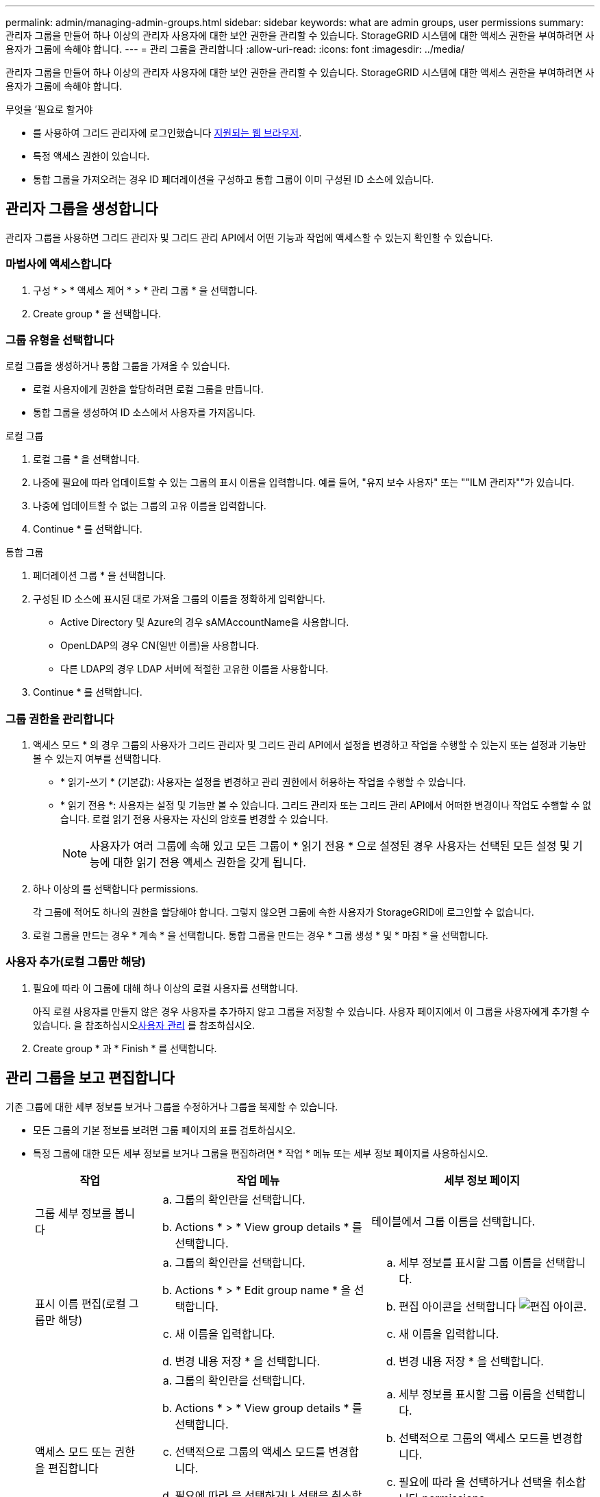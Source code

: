---
permalink: admin/managing-admin-groups.html 
sidebar: sidebar 
keywords: what are admin groups, user permissions 
summary: 관리자 그룹을 만들어 하나 이상의 관리자 사용자에 대한 보안 권한을 관리할 수 있습니다. StorageGRID 시스템에 대한 액세스 권한을 부여하려면 사용자가 그룹에 속해야 합니다. 
---
= 관리 그룹을 관리합니다
:allow-uri-read: 
:icons: font
:imagesdir: ../media/


[role="lead"]
관리자 그룹을 만들어 하나 이상의 관리자 사용자에 대한 보안 권한을 관리할 수 있습니다. StorageGRID 시스템에 대한 액세스 권한을 부여하려면 사용자가 그룹에 속해야 합니다.

.무엇을 &#8217;필요로 할거야
* 를 사용하여 그리드 관리자에 로그인했습니다 xref:../admin/web-browser-requirements.adoc[지원되는 웹 브라우저].
* 특정 액세스 권한이 있습니다.
* 통합 그룹을 가져오려는 경우 ID 페더레이션을 구성하고 통합 그룹이 이미 구성된 ID 소스에 있습니다.




== 관리자 그룹을 생성합니다

관리자 그룹을 사용하면 그리드 관리자 및 그리드 관리 API에서 어떤 기능과 작업에 액세스할 수 있는지 확인할 수 있습니다.



=== 마법사에 액세스합니다

. 구성 * > * 액세스 제어 * > * 관리 그룹 * 을 선택합니다.
. Create group * 을 선택합니다.




=== 그룹 유형을 선택합니다

로컬 그룹을 생성하거나 통합 그룹을 가져올 수 있습니다.

* 로컬 사용자에게 권한을 할당하려면 로컬 그룹을 만듭니다.
* 통합 그룹을 생성하여 ID 소스에서 사용자를 가져옵니다.


[role="tabbed-block"]
====
.로컬 그룹
--
. 로컬 그룹 * 을 선택합니다.
. 나중에 필요에 따라 업데이트할 수 있는 그룹의 표시 이름을 입력합니다. 예를 들어, "유지 보수 사용자" 또는 ""ILM 관리자""가 있습니다.
. 나중에 업데이트할 수 없는 그룹의 고유 이름을 입력합니다.
. Continue * 를 선택합니다.


--
.통합 그룹
--
. 페더레이션 그룹 * 을 선택합니다.
. 구성된 ID 소스에 표시된 대로 가져올 그룹의 이름을 정확하게 입력합니다.
+
** Active Directory 및 Azure의 경우 sAMAccountName을 사용합니다.
** OpenLDAP의 경우 CN(일반 이름)을 사용합니다.
** 다른 LDAP의 경우 LDAP 서버에 적절한 고유한 이름을 사용합니다.


. Continue * 를 선택합니다.


--
====


=== 그룹 권한을 관리합니다

. 액세스 모드 * 의 경우 그룹의 사용자가 그리드 관리자 및 그리드 관리 API에서 설정을 변경하고 작업을 수행할 수 있는지 또는 설정과 기능만 볼 수 있는지 여부를 선택합니다.
+
** * 읽기-쓰기 * (기본값): 사용자는 설정을 변경하고 관리 권한에서 허용하는 작업을 수행할 수 있습니다.
** * 읽기 전용 *: 사용자는 설정 및 기능만 볼 수 있습니다. 그리드 관리자 또는 그리드 관리 API에서 어떠한 변경이나 작업도 수행할 수 없습니다. 로컬 읽기 전용 사용자는 자신의 암호를 변경할 수 있습니다.
+

NOTE: 사용자가 여러 그룹에 속해 있고 모든 그룹이 * 읽기 전용 * 으로 설정된 경우 사용자는 선택된 모든 설정 및 기능에 대한 읽기 전용 액세스 권한을 갖게 됩니다.



. 하나 이상의 를 선택합니다  permissions.
+
각 그룹에 적어도 하나의 권한을 할당해야 합니다. 그렇지 않으면 그룹에 속한 사용자가 StorageGRID에 로그인할 수 없습니다.

. 로컬 그룹을 만드는 경우 * 계속 * 을 선택합니다. 통합 그룹을 만드는 경우 * 그룹 생성 * 및 * 마침 * 을 선택합니다.




=== 사용자 추가(로컬 그룹만 해당)

. 필요에 따라 이 그룹에 대해 하나 이상의 로컬 사용자를 선택합니다.
+
아직 로컬 사용자를 만들지 않은 경우 사용자를 추가하지 않고 그룹을 저장할 수 있습니다. 사용자 페이지에서 이 그룹을 사용자에게 추가할 수 있습니다. 을 참조하십시오xref:managing-users.adoc[사용자 관리] 를 참조하십시오.

. Create group * 과 * Finish * 를 선택합니다.




== 관리 그룹을 보고 편집합니다

기존 그룹에 대한 세부 정보를 보거나 그룹을 수정하거나 그룹을 복제할 수 있습니다.

* 모든 그룹의 기본 정보를 보려면 그룹 페이지의 표를 검토하십시오.
* 특정 그룹에 대한 모든 세부 정보를 보거나 그룹을 편집하려면 * 작업 * 메뉴 또는 세부 정보 페이지를 사용하십시오.
+
[cols="1a, 2a,2a"]
|===
| 작업 | 작업 메뉴 | 세부 정보 페이지 


 a| 
그룹 세부 정보를 봅니다
 a| 
.. 그룹의 확인란을 선택합니다.
.. Actions * > * View group details * 를 선택합니다.

 a| 
테이블에서 그룹 이름을 선택합니다.



 a| 
표시 이름 편집(로컬 그룹만 해당)
 a| 
.. 그룹의 확인란을 선택합니다.
.. Actions * > * Edit group name * 을 선택합니다.
.. 새 이름을 입력합니다.
.. 변경 내용 저장 * 을 선택합니다.

 a| 
.. 세부 정보를 표시할 그룹 이름을 선택합니다.
.. 편집 아이콘을 선택합니다 image:../media/icon_edit_tm.png["편집 아이콘"].
.. 새 이름을 입력합니다.
.. 변경 내용 저장 * 을 선택합니다.




 a| 
액세스 모드 또는 권한을 편집합니다
 a| 
.. 그룹의 확인란을 선택합니다.
.. Actions * > * View group details * 를 선택합니다.
.. 선택적으로 그룹의 액세스 모드를 변경합니다.
.. 필요에 따라 을 선택하거나 선택을 취소합니다  permissions.
.. 변경 내용 저장 * 을 선택합니다.

 a| 
.. 세부 정보를 표시할 그룹 이름을 선택합니다.
.. 선택적으로 그룹의 액세스 모드를 변경합니다.
.. 필요에 따라 을 선택하거나 선택을 취소합니다  permissions.
.. 변경 내용 저장 * 을 선택합니다.


|===




== 그룹을 복제합니다

. 그룹의 확인란을 선택합니다.
. Actions * > * Duplicate group * 을 선택합니다.
. 복제 그룹 마법사를 완료합니다.




== 그룹을 삭제합니다

시스템에서 그룹을 제거하고 그룹과 관련된 모든 권한을 제거하려면 관리자 그룹을 삭제할 수 있습니다. 관리자 그룹을 삭제하면 그룹에서 모든 사용자가 제거되지만 사용자는 삭제되지 않습니다.

. 그룹 페이지에서 제거할 각 그룹에 대한 확인란을 선택합니다.
. Actions * > * Delete group * 을 선택합니다.
. 그룹 삭제 * 를 선택합니다.




== 그룹 권한

관리자 사용자 그룹을 만들 때 그리드 관리자의 특정 기능에 대한 액세스를 제어하는 권한을 하나 이상 선택합니다. 그런 다음 각 사용자를 이러한 관리 그룹 중 하나 이상에 할당하여 사용자가 수행할 수 있는 작업을 결정할 수 있습니다.

각 그룹에 적어도 하나의 권한을 할당해야 합니다. 그렇지 않으면 해당 그룹에 속한 사용자가 Grid Manager 또는 Grid Management API에 로그인할 수 없습니다.

기본적으로 하나 이상의 사용 권한이 있는 그룹에 속한 사용자는 다음 작업을 수행할 수 있습니다.

* Grid Manager에 로그인합니다
* 대시보드 보기
* 노드 페이지를 봅니다
* 그리드 토폴로지를 모니터링합니다
* 현재 및 해결된 경고를 봅니다
* 현재 및 과거 알람 보기(레거시 시스템)
* 자신의 암호 변경(로컬 사용자만 해당)
* 구성 및 유지 관리 페이지에서 특정 정보를 봅니다




=== 사용 권한과 액세스 모드 간의 상호 작용

모든 권한에 대해 그룹의 * 액세스 모드 * 설정은 사용자가 설정을 변경하고 작업을 수행할 수 있는지 또는 관련 설정 및 기능만 볼 수 있는지 여부를 결정합니다. 사용자가 여러 그룹에 속해 있고 모든 그룹이 * 읽기 전용 * 으로 설정된 경우 사용자는 선택된 모든 설정 및 기능에 대한 읽기 전용 액세스 권한을 갖게 됩니다.

다음 섹션에서는 관리자 그룹을 만들거나 편집할 때 할당할 수 있는 권한에 대해 설명합니다. 명시적으로 언급되지 않은 기능을 사용하려면 * 루트 액세스 * 권한이 필요합니다.



=== 루트 액세스

이 권한은 모든 그리드 관리 기능에 대한 액세스를 제공합니다.



=== 알람 확인(레거시)

이 권한을 통해 알람(레거시 시스템)을 확인하고 이에 대응할 수 있습니다. 로그인한 모든 사용자는 현재 및 과거 알람을 볼 수 있습니다.

사용자가 그리드 토폴로지를 모니터링하고 알람을 확인하려면 이 권한을 할당해야 합니다.



=== 테넌트 루트 암호를 변경합니다

이 권한은 테넌트 페이지의 * 루트 암호 변경 * 옵션에 대한 액세스를 제공하므로 테넌트의 로컬 루트 사용자의 암호를 변경할 수 있는 사용자를 제어할 수 있습니다. 이 권한은 S3 키 가져오기 기능이 활성화된 경우 S3 키를 마이그레이션하는 데도 사용됩니다. 이 권한이 없는 사용자는 * 루트 암호 변경 * 옵션을 볼 수 없습니다.


NOTE: 루트 암호 변경 * 옵션이 포함된 테넌트 페이지에 대한 액세스 권한을 부여하려면 * 테넌트 계정 * 권한도 할당합니다.



=== 그리드 토폴로지 페이지 구성

이 권한은 * 지원 * > * 도구 * > * 그리드 토폴로지 * 페이지의 구성 탭에 대한 액세스를 제공합니다.



=== ILM을 참조하십시오

이 권한은 다음 * ILM * 메뉴 옵션에 대한 액세스를 제공합니다.

* 규칙
* 정책
* 삭제 코딩
* 지역
* 지원합니다



NOTE: 사용자는 * 기타 그리드 구성 * 및 * 그리드 토폴로지 페이지 구성 * 권한이 있어야 스토리지 등급을 관리할 수 있습니다.



=== 유지 관리

다음 옵션을 사용하려면 사용자에게 유지 관리 권한이 있어야 합니다.

* * 구성 * > * 액세스 제어 *:
+
** 그리드 암호


* * 유지보수 * > * 작업 *:
+
** 서비스 해제
** 확장
** 개체 존재 여부 검사
** 복구


* * 유지보수 * > * 시스템 *:
+
** 복구 패키지
** 소프트웨어 업데이트


* 지원 * > * 툴 *:
+
** 로그




유지보수 권한이 없는 사용자는 다음 페이지를 볼 수 있지만 편집할 수는 없습니다.

* * 유지보수 * > * 네트워크 *:
+
** DNS 서버
** 그리드 네트워크
** NTP 서버


* * 유지보수 * > * 시스템 *:
+
** 라이센스


* * 구성 * > * 보안 *:
+
** 인증서
** 도메인 이름


* * 구성 * > * 모니터링 *:
+
** 감사 및 syslog 서버






=== 알림을 관리합니다

이 권한은 알림 관리 옵션에 대한 액세스를 제공합니다. 사용자는 이 권한을 가지고 있어야 Silence, 경고 알림 및 경고 규칙을 관리할 수 있습니다.



=== 메트릭 쿼리

이 권한은 * 지원 * > * 도구 * > * 메트릭 * 페이지에 대한 액세스를 제공합니다. 이 권한은 또한 Grid Management API의 * Metrics * 섹션을 사용하여 맞춤형 Prometheus 메트릭 쿼리에 대한 액세스를 제공합니다.



=== 개체 메타데이터 조회

이 권한은 * ILM * > * 개체 메타데이터 조회 * 페이지에 대한 액세스를 제공합니다.



=== 기타 그리드 구성

이 권한은 추가 그리드 구성 옵션에 대한 액세스를 제공합니다.


IMPORTANT: 이러한 추가 옵션을 보려면 사용자에게 * 그리드 토폴로지 페이지 구성 * 권한도 있어야 합니다.

* * ILM *:
+
** 보관 등급


* * 구성 * > * 네트워크 *:
+
** 링크 비용


* * 구성 * > * 시스템 *:
+
** 표시 옵션
** 그리드 옵션
** 스토리지 옵션


* 지원 * > * 알람(레거시) *:
+
** 사용자 지정 이벤트
** 전체 알람
** 레거시 전자 메일 설정






=== 스토리지 어플라이언스 관리자

이 권한은 그리드 관리자를 통해 스토리지 어플라이언스에서 E-Series SANtricity System Manager에 대한 액세스를 제공합니다.



=== 테넌트 계정

이 권한은 테넌트 페이지를 액세스하여 테넌트 계정을 생성, 편집 및 제거할 수 있습니다. 또한 이 권한을 통해 사용자는 기존 트래픽 분류 정책을 볼 수 있습니다.
